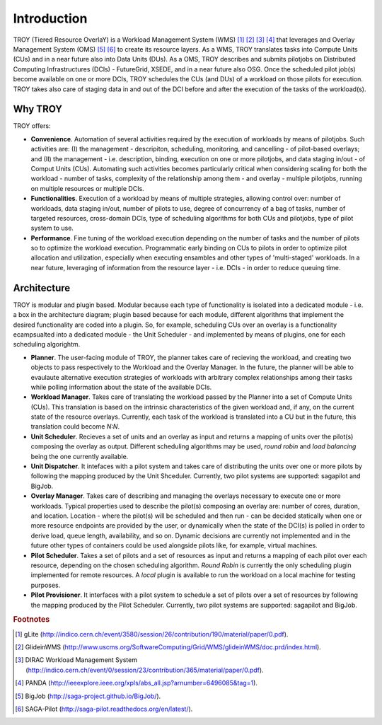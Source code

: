 .. _chapter_introduction:

******************************
Introduction
******************************

TROY (Tiered Resource OverlaY) is a Workload Management System (WMS) [#f1]_ [#f2]_ [#f3]_ [#f4]_ that leverages and Overlay Management System (OMS) [#f5]_ [#f6]_ to create its resource layers. As a WMS, TROY translates tasks into Compute Units (CUs) and in a near future also into Data Units (DUs). As a OMS, TROY describes and submits pilotjobs on Distributed Computing Infrastructures (DCIs) - FutureGrid, XSEDE, and in a near future also OSG. Once the scheduled pilot job(s) become available on one or more DCIs, TROY schedules the CUs (and DUs) of a workload on those pilots for execution. TROY takes also care of staging data in and out of the DCI before and after the execution of the tasks of the workload(s).

Why TROY
========
TROY offers:

* **Convenience**. Automation of several activities required by the execution of workloads by means of pilotjobs. Such activities are: (I) the management - descripiton, scheduling, monitoring, and cancelling - of pilot-based overlays; and (II) the management - i.e. description, binding, execution on one or more pilotjobs, and data staging in/out - of Comput Units (CUs). Automating such activities becomes particularly critical when considering scaling for both the workload - number of tasks, complexity of the relationship among them - and overlay - multiple pilotjobs, running on multiple resources or multiple DCIs. 
* **Functionalities**. Execution of a workload by means of multiple strategies, allowing control over: number of workloads, data staging in/out, number of pilots to use, degree of concurrency of a bag of tasks, number of targeted resources, cross-domain DCIs, type of scheduling algorithms for both CUs and pilotjobs, type of pilot system to use.
* **Performance**. Fine tuning of the workload execution depending on the number of tasks and the number of pilots so to optimize the workload execution. Programmatic early binding on CUs to pilots in order to optimize pilot allocation and utilization, especially when executing ensambles and other types of 'multi-staged' workloads. In a near future, leveraging of information from the resource layer - i.e. DCIs - in order to reduce queuing time.

Architecture
============
TROY is modular and plugin based. Modular because each type of functionality is isolated into a dedicated module - i.e. a box in the architecture diagram; plugin based because for each module, different algorithms that implement the desired functionality are coded into a plugin. So, for example, scheduling CUs over an overlay is a functionality ecampsualted into a dedicated module - the Unit Scheduler - and implemented by means of plugins, one for each scheduling algorightm. 

.. image:: images/troy_architecture.png

* **Planner**. The user-facing module of TROY, the planner takes care of recieving the workload, and creating two objects to pass respectively to the Workload and the Overlay Manager. In the future, the planner will be able to evaulaute alternative execution strategies of workloads with arbitrary complex relationships among their tasks while polling information about the state of the available DCIs. 
* **Workload Manager**. Takes care of translating the workload passed by the Planner into a set of Compute Units (CUs). This translation is based on the intrinsic characteristics of the given workload and, if any, on the current state of the resource overlays. Currently, each task of the workload is translated into a CU but in the future, this translation could become *N:N*. 
* **Unit Scheduler**. Recieves a set of units and an overlay as input and returns a mapping of units over the pilot(s) composing the overlay as output. Different scheduling algorithms may be used, *round robin* and *load balancing* being the one currently available.
* **Unit Dispatcher**. It intefaces with a pilot system  and takes care of distributing the units over one or more pilots by following the mapping produced by the Unit Shceduler. Currently, two pilot systems are supported: sagapilot and BigJob.
* **Overlay Manager**. Takes care of describing and managing the overlays necessary to execute one or more workloads. Typical properties used to describe the pilot(s) composing an overlay are: number of cores, duration, and location. Location - where the pilot(s) will be scheduled and then run - can be decided statically when one or more resource endpoints are provided by the user, or dynamically when the state of the DCI(s) is polled in order to derive load, queue length, availability, and so on. Dynamic decisions are currently not implemented and in the future other types of containers could be used alongside pilots like, for example, virtual machines.
* **Pilot Scheduler**. Takes a set of pilots and a set of resources as input and returns a mapping of each pilot over each resource, depending on the chosen scheduling algorithm. *Round Robin* is currently the only scheduling plugin implemented for remote resources. A *local* plugin is available to run the workload on a local machine for testing purposes.
* **Pilot Provisioner**. It interfaces with a pilot system to schedule a set of pilots over a set of resources by following the mapping produced by the Pilot Scheduler. Currently, two pilot systems are supported: sagapilot and BigJob.

.. rubric:: Footnotes

.. [#f1] gLite (http://indico.cern.ch/event/3580/session/26/contribution/190/material/paper/0.pdf).
.. [#f2] GlideinWMS (http://www.uscms.org/SoftwareComputing/Grid/WMS/glideinWMS/doc.prd/index.html).
.. [#f3] DIRAC Workload Management System (http://indico.cern.ch/event/0/session/23/contribution/365/material/paper/0.pdf).
.. [#f4] PANDA (http://ieeexplore.ieee.org/xpls/abs_all.jsp?arnumber=6496085&tag=1).
.. [#f5] BigJob (http://saga-project.github.io/BigJob/).
.. [#f6] SAGA-Pilot (http://saga-pilot.readthedocs.org/en/latest/). 